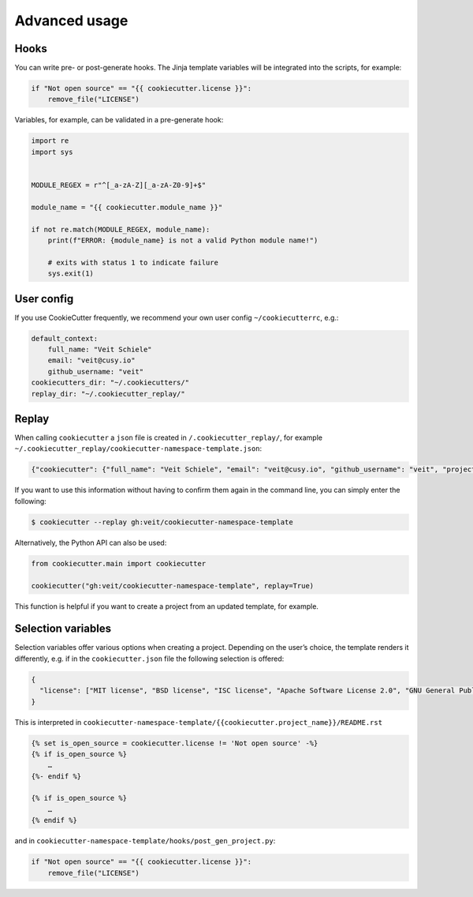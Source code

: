 Advanced usage
==============

Hooks
-----

You can write pre- or post-generate hooks. The Jinja template variables will be
integrated into the scripts, for example:

.. code-block:: python

    if "Not open source" == "{{ cookiecutter.license }}":
        remove_file("LICENSE")

Variables, for example, can be validated in a pre-generate hook:

.. code-block:: python

    import re
    import sys


    MODULE_REGEX = r"^[_a-zA-Z][_a-zA-Z0-9]+$"

    module_name = "{{ cookiecutter.module_name }}"

    if not re.match(MODULE_REGEX, module_name):
        print(f"ERROR: {module_name} is not a valid Python module name!")

        # exits with status 1 to indicate failure
        sys.exit(1)

User config
-----------

If you use CookieCutter frequently, we recommend your own user config
``~/cookiecutterrc``, e.g.:

.. code-block:: bash

    default_context:
        full_name: "Veit Schiele"
        email: "veit@cusy.io"
        github_username: "veit"
    cookiecutters_dir: "~/.cookiecutters/"
    replay_dir: "~/.cookiecutter_replay/"

Replay
------

When calling ``cookiecutter`` a ``json`` file is created in
``/.cookiecutter_replay/``, for example
``~/.cookiecutter_replay/cookiecutter-namespace-template.json``:

.. code-block:: json

    {"cookiecutter": {"full_name": "Veit Schiele", "email": "veit@cusy.io", "github_username": "veit", "project_name": "vsc.example", "project_slug": "vsc.example", "namespace": "vsc", "package_name": "example", "project_short_description": "Python Namespace Package contains all you need to create a Python namespace package.", "pypi_username": "veit", "use_pytest": "y", "command_line_interface": "Click", "version": "0.1.0", "create_author_file": "y", "license": "MIT license", "_template": "https://github.com/veit/cookiecutter-namespace-template"}}

If you want to use this information without having to confirm them again in the
command line, you can simply enter the following:

.. code-block:: console

    $ cookiecutter --replay gh:veit/cookiecutter-namespace-template

Alternatively, the Python API can also be used:

.. code-block:: python

    from cookiecutter.main import cookiecutter

    cookiecutter("gh:veit/cookiecutter-namespace-template", replay=True)

This function is helpful if you want to create a project from an updated
template, for example.

Selection variables
-------------------

Selection variables offer various options when creating a project. Depending on
the user’s choice, the template renders it differently, e.g. if in the
``cookiecutter.json`` file the following selection is offered:

.. code-block:: json

    {
      "license": ["MIT license", "BSD license", "ISC license", "Apache Software License 2.0", "GNU General Public License v3", "Other/Proprietary License"]
    }

This is interpreted in
``cookiecutter-namespace-template/{{cookiecutter.project_name}}/README.rst``

.. code-block:: jinja

    {% set is_open_source = cookiecutter.license != 'Not open source' -%}
    {% if is_open_source %}
        …
    {%- endif %}

    {% if is_open_source %}
        …
    {% endif %}

and in ``cookiecutter-namespace-template/hooks/post_gen_project.py``:

.. code-block:: python

    if "Not open source" == "{{ cookiecutter.license }}":
        remove_file("LICENSE")
